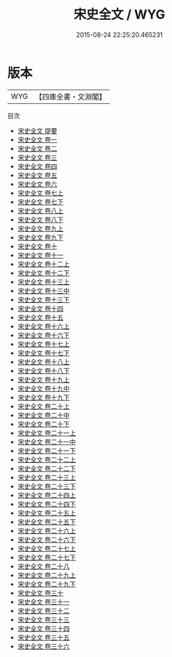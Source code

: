 #+TITLE: 宋史全文 / WYG
#+DATE: 2015-08-24 22:25:20.465231
* 版本
 |       WYG|【四庫全書・文淵閣】|
目次
 - [[file:KR2b0032_000.txt::000-1a][宋史全文 提要]]
 - [[file:KR2b0032_001.txt::001-1a][宋史全文 卷一]]
 - [[file:KR2b0032_002.txt::002-1a][宋史全文 卷二]]
 - [[file:KR2b0032_003.txt::003-1a][宋史全文 卷三]]
 - [[file:KR2b0032_004.txt::004-1a][宋史全文 卷四]]
 - [[file:KR2b0032_005.txt::005-1a][宋史全文 卷五]]
 - [[file:KR2b0032_006.txt::006-1a][宋史全文 卷六]]
 - [[file:KR2b0032_007.txt::007-1a][宋史全文 卷七上]]
 - [[file:KR2b0032_007.txt::007-47a][宋史全文 卷七下]]
 - [[file:KR2b0032_008.txt::008-1a][宋史全文 卷八上]]
 - [[file:KR2b0032_008.txt::008-52a][宋史全文 卷八下]]
 - [[file:KR2b0032_009.txt::009-1a][宋史全文 卷九上]]
 - [[file:KR2b0032_009.txt::009-66a][宋史全文 卷九下]]
 - [[file:KR2b0032_010.txt::010-1a][宋史全文 卷十]]
 - [[file:KR2b0032_011.txt::011-1a][宋史全文 卷十一]]
 - [[file:KR2b0032_012.txt::012-1a][宋史全文 卷十二上]]
 - [[file:KR2b0032_012.txt::012-54a][宋史全文 卷十二下]]
 - [[file:KR2b0032_013.txt::013-1a][宋史全文 卷十三上]]
 - [[file:KR2b0032_013.txt::013-43a][宋史全文 卷十三中]]
 - [[file:KR2b0032_013.txt::013-78a][宋史全文 卷十三下]]
 - [[file:KR2b0032_014.txt::014-1a][宋史全文 卷十四]]
 - [[file:KR2b0032_015.txt::015-1a][宋史全文 卷十五]]
 - [[file:KR2b0032_016.txt::016-1a][宋史全文 卷十六上]]
 - [[file:KR2b0032_016.txt::016-58a][宋史全文 卷十六下]]
 - [[file:KR2b0032_017.txt::017-1a][宋史全文 卷十七上]]
 - [[file:KR2b0032_017.txt::017-75a][宋史全文 卷十七下]]
 - [[file:KR2b0032_018.txt::018-1a][宋史全文 卷十八上]]
 - [[file:KR2b0032_018.txt::018-75a][宋史全文 卷十八下]]
 - [[file:KR2b0032_019.txt::019-1a][宋史全文 卷十九上]]
 - [[file:KR2b0032_019.txt::019-47a][宋史全文 卷十九中]]
 - [[file:KR2b0032_019.txt::019-123a][宋史全文 卷十九下]]
 - [[file:KR2b0032_020.txt::020-1a][宋史全文 卷二十上]]
 - [[file:KR2b0032_020.txt::020-58a][宋史全文 卷二十中]]
 - [[file:KR2b0032_020.txt::020-111a][宋史全文 卷二十下]]
 - [[file:KR2b0032_021.txt::021-1a][宋史全文 卷二十一上]]
 - [[file:KR2b0032_021.txt::021-52a][宋史全文 卷二十一中]]
 - [[file:KR2b0032_021.txt::021-102a][宋史全文 卷二十一下]]
 - [[file:KR2b0032_022.txt::022-1a][宋史全文 卷二十二上]]
 - [[file:KR2b0032_022.txt::022-56a][宋史全文 卷二十二下]]
 - [[file:KR2b0032_023.txt::023-1a][宋史全文 卷二十三上]]
 - [[file:KR2b0032_023.txt::023-75a][宋史全文 卷二十三下]]
 - [[file:KR2b0032_024.txt::024-1a][宋史全文 卷二十四上]]
 - [[file:KR2b0032_024.txt::024-54a][宋史全文 卷二十四下]]
 - [[file:KR2b0032_025.txt::025-1a][宋史全文 卷二十五上]]
 - [[file:KR2b0032_025.txt::025-52a][宋史全文 卷二十五下]]
 - [[file:KR2b0032_026.txt::026-1a][宋史全文 卷二十六上]]
 - [[file:KR2b0032_026.txt::026-73a][宋史全文 卷二十六下]]
 - [[file:KR2b0032_027.txt::027-1a][宋史全文 卷二十七上]]
 - [[file:KR2b0032_027.txt::027-60a][宋史全文 卷二十七下]]
 - [[file:KR2b0032_028.txt::028-1a][宋史全文 卷二十八]]
 - [[file:KR2b0032_029.txt::029-1a][宋史全文 卷二十九上]]
 - [[file:KR2b0032_029.txt::029-51a][宋史全文 卷二十九下]]
 - [[file:KR2b0032_030.txt::030-1a][宋史全文 卷三十]]
 - [[file:KR2b0032_031.txt::031-1a][宋史全文 卷三十一]]
 - [[file:KR2b0032_032.txt::032-1a][宋史全文 卷三十二]]
 - [[file:KR2b0032_033.txt::033-1a][宋史全文 卷三十三]]
 - [[file:KR2b0032_034.txt::034-1a][宋史全文 卷三十四]]
 - [[file:KR2b0032_035.txt::035-1a][宋史全文 卷三十五]]
 - [[file:KR2b0032_036.txt::036-1a][宋史全文 卷三十六]]
